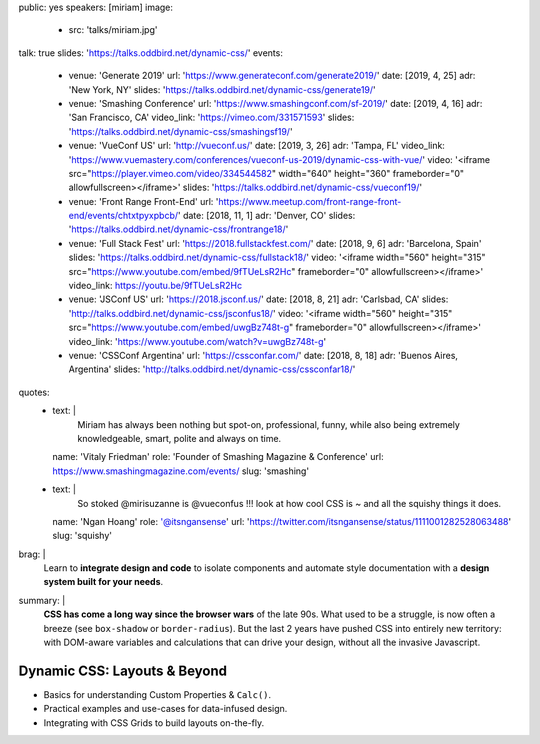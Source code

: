 public: yes
speakers: [miriam]
image:
  - src: 'talks/miriam.jpg'
talk: true
slides: 'https://talks.oddbird.net/dynamic-css/'
events:
  - venue: 'Generate 2019'
    url: 'https://www.generateconf.com/generate2019/'
    date: [2019, 4, 25]
    adr: 'New York, NY'
    slides: 'https://talks.oddbird.net/dynamic-css/generate19/'
  - venue: 'Smashing Conference'
    url: 'https://www.smashingconf.com/sf-2019/'
    date: [2019, 4, 16]
    adr: 'San Francisco, CA'
    video_link: 'https://vimeo.com/331571593'
    slides: 'https://talks.oddbird.net/dynamic-css/smashingsf19/'
  - venue: 'VueConf US'
    url: 'http://vueconf.us/'
    date: [2019, 3, 26]
    adr: 'Tampa, FL'
    video_link: 'https://www.vuemastery.com/conferences/vueconf-us-2019/dynamic-css-with-vue/'
    video: '<iframe src="https://player.vimeo.com/video/334544582" width="640" height="360" frameborder="0" allowfullscreen></iframe>'
    slides: 'https://talks.oddbird.net/dynamic-css/vueconf19/'
  - venue: 'Front Range Front-End'
    url: 'https://www.meetup.com/front-range-front-end/events/chtxtpyxpbcb/'
    date: [2018, 11, 1]
    adr: 'Denver, CO'
    slides: 'https://talks.oddbird.net/dynamic-css/frontrange18/'
  - venue: 'Full Stack Fest'
    url: 'https://2018.fullstackfest.com/'
    date: [2018, 9, 6]
    adr: 'Barcelona, Spain'
    slides: 'https://talks.oddbird.net/dynamic-css/fullstack18/'
    video: '<iframe width="560" height="315" src="https://www.youtube.com/embed/9fTUeLsR2Hc" frameborder="0" allowfullscreen></iframe>'
    video_link: https://youtu.be/9fTUeLsR2Hc
  - venue: 'JSConf US'
    url: 'https://2018.jsconf.us/'
    date: [2018, 8, 21]
    adr: 'Carlsbad, CA'
    slides: 'http://talks.oddbird.net/dynamic-css/jsconfus18/'
    video: '<iframe width="560" height="315" src="https://www.youtube.com/embed/uwgBz748t-g" frameborder="0" allowfullscreen></iframe>'
    video_link: 'https://www.youtube.com/watch?v=uwgBz748t-g'
  - venue: 'CSSConf Argentina'
    url: 'https://cssconfar.com/'
    date: [2018, 8, 18]
    adr: 'Buenos Aires, Argentina'
    slides: 'http://talks.oddbird.net/dynamic-css/cssconfar18/'
quotes:
  - text: |
      Miriam has always been nothing but spot-on,
      professional, funny, while also being extremely knowledgeable,
      smart, polite and always on time.
    name: 'Vitaly Friedman'
    role: 'Founder of Smashing Magazine & Conference'
    url: https://www.smashingmagazine.com/events/
    slug: 'smashing'
  - text: |
      So stoked @mirisuzanne is @vueconfus !!!
      look at how cool CSS is ~ and all the squishy things it does.
    name: 'Ngan Hoang'
    role: '@itsngansense'
    url: 'https://twitter.com/itsngansense/status/1111001282528063488'
    slug: 'squishy'
brag: |
  Learn to **integrate design and code**
  to isolate components and
  automate style documentation
  with a **design system built for your needs**.
summary: |
  **CSS has come a long way since the browser wars** of the late 90s.
  What used to be a struggle,
  is now often a breeze (see ``box-shadow`` or ``border-radius``).
  But the last 2 years have pushed CSS into entirely new territory:
  with DOM-aware variables
  and calculations that can drive your design,
  without all the invasive Javascript.


Dynamic CSS: Layouts & Beyond
=============================

- Basics for understanding Custom Properties & ``Calc()``.
- Practical examples and use-cases for data-infused design.
- Integrating with CSS Grids to build layouts on-the-fly.

.. callmacro:: content.macros.j2#get_quotes
  :page: 'talks/data-design'
